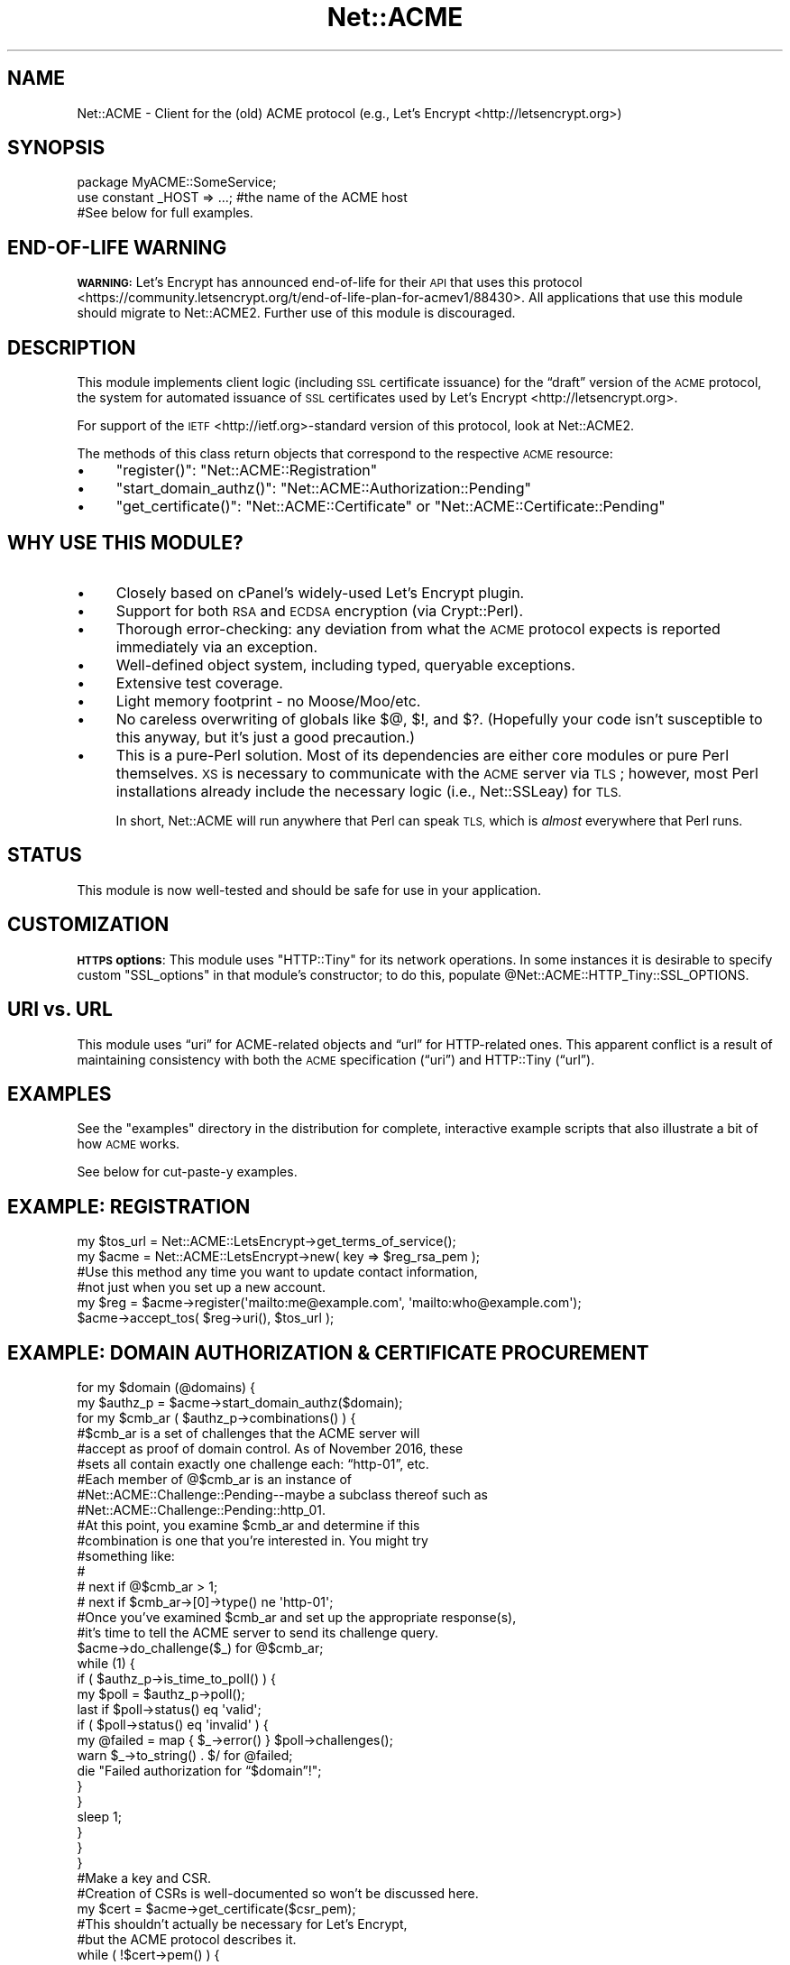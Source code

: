 .\" Automatically generated by Pod::Man 4.14 (Pod::Simple 3.40)
.\"
.\" Standard preamble:
.\" ========================================================================
.de Sp \" Vertical space (when we can't use .PP)
.if t .sp .5v
.if n .sp
..
.de Vb \" Begin verbatim text
.ft CW
.nf
.ne \\$1
..
.de Ve \" End verbatim text
.ft R
.fi
..
.\" Set up some character translations and predefined strings.  \*(-- will
.\" give an unbreakable dash, \*(PI will give pi, \*(L" will give a left
.\" double quote, and \*(R" will give a right double quote.  \*(C+ will
.\" give a nicer C++.  Capital omega is used to do unbreakable dashes and
.\" therefore won't be available.  \*(C` and \*(C' expand to `' in nroff,
.\" nothing in troff, for use with C<>.
.tr \(*W-
.ds C+ C\v'-.1v'\h'-1p'\s-2+\h'-1p'+\s0\v'.1v'\h'-1p'
.ie n \{\
.    ds -- \(*W-
.    ds PI pi
.    if (\n(.H=4u)&(1m=24u) .ds -- \(*W\h'-12u'\(*W\h'-12u'-\" diablo 10 pitch
.    if (\n(.H=4u)&(1m=20u) .ds -- \(*W\h'-12u'\(*W\h'-8u'-\"  diablo 12 pitch
.    ds L" ""
.    ds R" ""
.    ds C` ""
.    ds C' ""
'br\}
.el\{\
.    ds -- \|\(em\|
.    ds PI \(*p
.    ds L" ``
.    ds R" ''
.    ds C`
.    ds C'
'br\}
.\"
.\" Escape single quotes in literal strings from groff's Unicode transform.
.ie \n(.g .ds Aq \(aq
.el       .ds Aq '
.\"
.\" If the F register is >0, we'll generate index entries on stderr for
.\" titles (.TH), headers (.SH), subsections (.SS), items (.Ip), and index
.\" entries marked with X<> in POD.  Of course, you'll have to process the
.\" output yourself in some meaningful fashion.
.\"
.\" Avoid warning from groff about undefined register 'F'.
.de IX
..
.nr rF 0
.if \n(.g .if rF .nr rF 1
.if (\n(rF:(\n(.g==0)) \{\
.    if \nF \{\
.        de IX
.        tm Index:\\$1\t\\n%\t"\\$2"
..
.        if !\nF==2 \{\
.            nr % 0
.            nr F 2
.        \}
.    \}
.\}
.rr rF
.\" ========================================================================
.\"
.IX Title "Net::ACME 3"
.TH Net::ACME 3 "2019-03-12" "perl v5.32.0" "User Contributed Perl Documentation"
.\" For nroff, turn off justification.  Always turn off hyphenation; it makes
.\" way too many mistakes in technical documents.
.if n .ad l
.nh
.SH "NAME"
Net::ACME \- Client for the (old) ACME protocol (e.g., Let’s Encrypt <http://letsencrypt.org>)
.PP

.IX Xref "Lets Encrypt Let's Encrypt letsencrypt"
.SH "SYNOPSIS"
.IX Header "SYNOPSIS"
.Vb 1
\&    package MyACME::SomeService;
\&
\&    use constant _HOST => ...;   #the name of the ACME host
\&
\&    #See below for full examples.
.Ve
.SH "END-OF-LIFE WARNING"
.IX Header "END-OF-LIFE WARNING"
\&\fB\s-1WARNING:\s0\fR Let’s Encrypt has announced end-of-life for their \s-1API\s0
that uses this protocol <https://community.letsencrypt.org/t/end-of-life-plan-for-acmev1/88430>. All applications that use this module should migrate to
Net::ACME2. Further use of this module is discouraged.
.SH "DESCRIPTION"
.IX Header "DESCRIPTION"
This module implements client logic (including \s-1SSL\s0 certificate issuance)
for the “draft” version of the \s-1ACME\s0 protocol,
the system for automated issuance of \s-1SSL\s0 certificates used by
Let’s Encrypt <http://letsencrypt.org>.
.PP
For support of the \s-1IETF\s0 <http://ietf.org>\-standard version of this
protocol, look at Net::ACME2.
.PP
The methods of this class return objects that correspond to the
respective \s-1ACME\s0 resource:
.IP "\(bu" 4
\&\f(CW\*(C`register()\*(C'\fR: \f(CW\*(C`Net::ACME::Registration\*(C'\fR
.IP "\(bu" 4
\&\f(CW\*(C`start_domain_authz()\*(C'\fR: \f(CW\*(C`Net::ACME::Authorization::Pending\*(C'\fR
.IP "\(bu" 4
\&\f(CW\*(C`get_certificate()\*(C'\fR: \f(CW\*(C`Net::ACME::Certificate\*(C'\fR or \f(CW\*(C`Net::ACME::Certificate::Pending\*(C'\fR
.SH "WHY USE THIS MODULE?"
.IX Header "WHY USE THIS MODULE?"
.IP "\(bu" 4
Closely based on cPanel’s widely-used Let’s Encrypt plugin.
.IP "\(bu" 4
Support for both \s-1RSA\s0 and \s-1ECDSA\s0 encryption (via Crypt::Perl).
.IP "\(bu" 4
Thorough error-checking: any deviation from what the \s-1ACME\s0 protocol
expects is reported immediately via an exception.
.IP "\(bu" 4
Well-defined object system, including typed, queryable exceptions.
.IP "\(bu" 4
Extensive test coverage.
.IP "\(bu" 4
Light memory footprint \- no Moose/Moo/etc.
.IP "\(bu" 4
No careless overwriting of globals like \f(CW$@\fR, \f(CW$!\fR, and \f(CW$?\fR.
(Hopefully your code isn’t susceptible to this anyway, but it’s just a good
precaution.)
.IP "\(bu" 4
This is a pure-Perl solution. Most of its dependencies are
either core modules or pure Perl themselves. \s-1XS\s0 is necessary to
communicate with the \s-1ACME\s0 server via \s-1TLS\s0; however, most Perl installations
already include the necessary logic (i.e., Net::SSLeay) for \s-1TLS.\s0
.Sp
In short, Net::ACME will run anywhere that Perl can speak \s-1TLS,\s0 which is
\&\fIalmost\fR everywhere that Perl runs.
.SH "STATUS"
.IX Header "STATUS"
This module is now well-tested and should be safe for use in your application.
.SH "CUSTOMIZATION"
.IX Header "CUSTOMIZATION"
\&\fB\s-1HTTPS\s0 options\fR: This module uses \f(CW\*(C`HTTP::Tiny\*(C'\fR for its network operations.
In some instances it is desirable to specify custom \f(CW\*(C`SSL_options\*(C'\fR in that
module’s constructor; to do this, populate
\&\f(CW@Net::ACME::HTTP_Tiny::SSL_OPTIONS\fR.
.SH "URI vs. URL"
.IX Header "URI vs. URL"
This module uses “uri” for ACME-related objects and “url” for
HTTP-related ones. This apparent conflict is a result of maintaining
consistency with both the \s-1ACME\s0 specification (“uri”) and HTTP::Tiny (“url”).
.SH "EXAMPLES"
.IX Header "EXAMPLES"
See the \f(CW\*(C`examples\*(C'\fR directory in the distribution for complete, interactive
example scripts that also illustrate a bit of how \s-1ACME\s0 works.
.PP
See below for cut-paste-y examples.
.SH "EXAMPLE: REGISTRATION"
.IX Header "EXAMPLE: REGISTRATION"
.Vb 1
\&    my $tos_url = Net::ACME::LetsEncrypt\->get_terms_of_service();
\&
\&    my $acme = Net::ACME::LetsEncrypt\->new( key => $reg_rsa_pem );
\&
\&    #Use this method any time you want to update contact information,
\&    #not just when you set up a new account.
\&    my $reg = $acme\->register(\*(Aqmailto:me@example.com\*(Aq, \*(Aqmailto:who@example.com\*(Aq);
\&
\&    $acme\->accept_tos( $reg\->uri(), $tos_url );
.Ve
.SH "EXAMPLE: DOMAIN AUTHORIZATION & CERTIFICATE PROCUREMENT"
.IX Header "EXAMPLE: DOMAIN AUTHORIZATION & CERTIFICATE PROCUREMENT"
.Vb 2
\&    for my $domain (@domains) {
\&        my $authz_p = $acme\->start_domain_authz($domain);
\&
\&        for my $cmb_ar ( $authz_p\->combinations() ) {
\&
\&            #$cmb_ar is a set of challenges that the ACME server will
\&            #accept as proof of domain control. As of November 2016, these
\&            #sets all contain exactly one challenge each: “http\-01”, etc.
\&
\&            #Each member of @$cmb_ar is an instance of
\&            #Net::ACME::Challenge::Pending\-\-maybe a subclass thereof such as
\&            #Net::ACME::Challenge::Pending::http_01.
\&
\&            #At this point, you examine $cmb_ar and determine if this
\&            #combination is one that you’re interested in. You might try
\&            #something like:
\&            #
\&            #   next if @$cmb_ar > 1;
\&            #   next if $cmb_ar\->[0]\->type() ne \*(Aqhttp\-01\*(Aq;
\&
\&            #Once you’ve examined $cmb_ar and set up the appropriate response(s),
\&            #it’s time to tell the ACME server to send its challenge query.
\&            $acme\->do_challenge($_) for @$cmb_ar;
\&
\&            while (1) {
\&                if ( $authz_p\->is_time_to_poll() ) {
\&                    my $poll = $authz_p\->poll();
\&
\&                    last if $poll\->status() eq \*(Aqvalid\*(Aq;
\&
\&                    if ( $poll\->status() eq \*(Aqinvalid\*(Aq ) {
\&                        my @failed = map { $_\->error() } $poll\->challenges();
\&
\&                        warn $_\->to_string() . $/ for @failed;
\&
\&                        die "Failed authorization for “$domain”!";
\&                    }
\&
\&                }
\&
\&                sleep 1;
\&            }
\&        }
\&    }
\&
\&    #Make a key and CSR.
\&    #Creation of CSRs is well\-documented so won’t be discussed here.
\&
\&    my $cert = $acme\->get_certificate($csr_pem);
\&
\&    #This shouldn’t actually be necessary for Let’s Encrypt,
\&    #but the ACME protocol describes it.
\&    while ( !$cert\->pem() ) {
\&        sleep 1;
\&        next if !$cert\->is_time_to_poll();
\&        $cert = $cert\->poll() || $cert;
\&    }
.Ve
.SH "TODO"
.IX Header "TODO"
.IP "\(bu" 4
Once the \s-1ACME\s0 specification <https://tools.ietf.org/html/draft-ietf-acme-acme>
is finalized, update this module to take advantage of the full specification.
As Let’s Encrypt’s Boulder <https://github.com/letsencrypt/boulder> is currently
the only widely-used \s-1ACME\s0 server, and that software is compatible with
the first draft of the \s-1ACME\s0 spec <https://tools.ietf.org/html/draft-ietf-acme-acme-01>,
there’s little reason to update for the time being.
.SH "THANKS"
.IX Header "THANKS"
.IP "\(bu" 4
cPanel, Inc. for permission to adapt their \s-1ACME\s0 framework for
public consumption.
.IP "\(bu" 4
Stephen Ludin for developing and maintaining Protocol::ACME, from which
this module took its inspiration.
.SH "SEE ALSO"
.IX Header "SEE ALSO"
For support of the version of this protocol codified in
\&\s-1RFC 8555\s0 <https://www.rfc-editor.org/rfc/rfc8555.txt>, look at
Net::ACME2.
.PP
I am aware of the following additional \s-1CPAN\s0 modules that implement
the draft \s-1ACME\s0 protocol:
.IP "\(bu" 4
Protocol::ACME
.IP "\(bu" 4
Crypt::LE
.IP "\(bu" 4
WWW::LetsEncrypt
.IP "\(bu" 4
Mojo::ACME
.SH "REPOSITORY (FEEDBACK/BUGS)"
.IX Header "REPOSITORY (FEEDBACK/BUGS)"
<https://github.com/FGasper/p5\-Net\-ACME>
.SH "AUTHOR"
.IX Header "AUTHOR"
Felipe Gasper (\s-1FELIPE\s0)
.SH "LICENSE"
.IX Header "LICENSE"
This module is licensed under the same terms as Perl.
